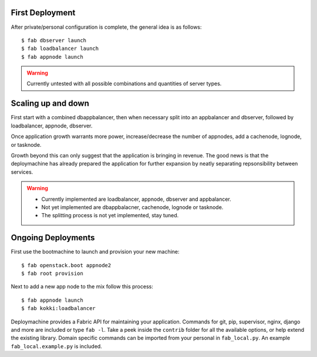 First Deployment
================
After private/personal configuration is complete, the general idea is
as follows::

    $ fab dbserver launch
    $ fab loadbalancer launch
    $ fab appnode launch

.. warning::

    Currently untested with all possible combinations and quantities
    of server types.


Scaling up and down
===================
First start with a combined dbappbalancer, then when necessary split
into an appbalancer and dbserver, followed by loadbalancer, appnode,
dbserver.

Once application growth warrants more power, increase/decrease the
number of appnodes, add a cachenode, lognode, or tasknode.

Growth beyond this can only suggest that the application is bringing
in revenue. The good news is that the deploymachine has already
prepared the application for further expansion by neatly separating
repsonsibility between services.

.. warning::

    * Currently implemented are loadbalancer, appnode, dbserver and
      appbalancer.
    * Not yet implemented are dbappbalacner, cachenode, lognode or
      tasknode.
    * The splitting process is not yet implemented, stay tuned.


Ongoing Deployments
===================
First use the bootmachine to launch and provision your new machine::

    $ fab openstack.boot appnode2
    $ fab root provision

Next to add a new app node to the mix follow this process::

    $ fab appnode launch
    $ fab kokki:loadbalancer

Deploymachine provides a Fabric API for maintaining your
application. Commands for git, pip, supervisor, nginx, django and more
are included or type ``fab -l``. Take a peek inside the ``contrib``
folder for all the available options, or help extend the existing
library. Domain specific commands can be imported from your personal
in ``fab_local.py``. An example ``fab_local.example.py`` is included.
